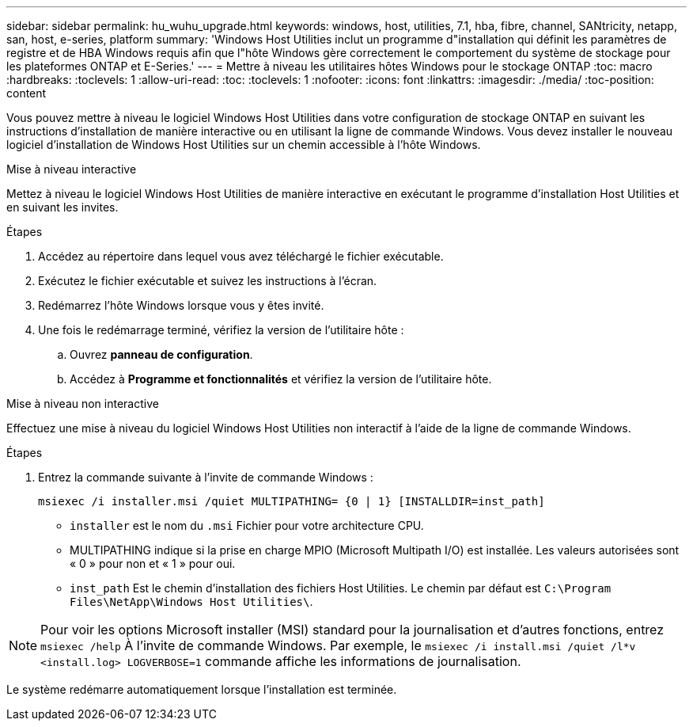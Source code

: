 ---
sidebar: sidebar 
permalink: hu_wuhu_upgrade.html 
keywords: windows, host, utilities, 7.1, hba, fibre, channel, SANtricity, netapp, san, host, e-series, platform 
summary: 'Windows Host Utilities inclut un programme d"installation qui définit les paramètres de registre et de HBA Windows requis afin que l"hôte Windows gère correctement le comportement du système de stockage pour les plateformes ONTAP et E-Series.' 
---
= Mettre à niveau les utilitaires hôtes Windows pour le stockage ONTAP
:toc: macro
:hardbreaks:
:toclevels: 1
:allow-uri-read: 
:toc: 
:toclevels: 1
:nofooter: 
:icons: font
:linkattrs: 
:imagesdir: ./media/
:toc-position: content


[role="lead"]
Vous pouvez mettre à niveau le logiciel Windows Host Utilities dans votre configuration de stockage ONTAP en suivant les instructions d'installation de manière interactive ou en utilisant la ligne de commande Windows.  Vous devez installer le nouveau logiciel d’installation de Windows Host Utilities sur un chemin accessible à l’hôte Windows.

[role="tabbed-block"]
====
.Mise à niveau interactive
--
Mettez à niveau le logiciel Windows Host Utilities de manière interactive en exécutant le programme d’installation Host Utilities et en suivant les invites.

.Étapes
. Accédez au répertoire dans lequel vous avez téléchargé le fichier exécutable.
. Exécutez le fichier exécutable et suivez les instructions à l'écran.
. Redémarrez l'hôte Windows lorsque vous y êtes invité.
. Une fois le redémarrage terminé, vérifiez la version de l'utilitaire hôte :
+
.. Ouvrez *panneau de configuration*.
.. Accédez à *Programme et fonctionnalités* et vérifiez la version de l'utilitaire hôte.




--
.Mise à niveau non interactive
--
Effectuez une mise à niveau du logiciel Windows Host Utilities non interactif à l’aide de la ligne de commande Windows.

.Étapes
. Entrez la commande suivante à l'invite de commande Windows :
+
[source, cli]
----
msiexec /i installer.msi /quiet MULTIPATHING= {0 | 1} [INSTALLDIR=inst_path]
----
+
** `installer` est le nom du `.msi` Fichier pour votre architecture CPU.
** MULTIPATHING indique si la prise en charge MPIO (Microsoft Multipath I/O) est installée. Les valeurs autorisées sont « 0 » pour non et « 1 » pour oui.
** `inst_path` Est le chemin d'installation des fichiers Host Utilities. Le chemin par défaut est `C:\Program Files\NetApp\Windows Host Utilities\`.





NOTE: Pour voir les options Microsoft installer (MSI) standard pour la journalisation et d'autres fonctions, entrez `msiexec /help` À l'invite de commande Windows. Par exemple, le `msiexec /i install.msi /quiet /l*v <install.log> LOGVERBOSE=1` commande affiche les informations de journalisation.

Le système redémarre automatiquement lorsque l'installation est terminée.

--
====
